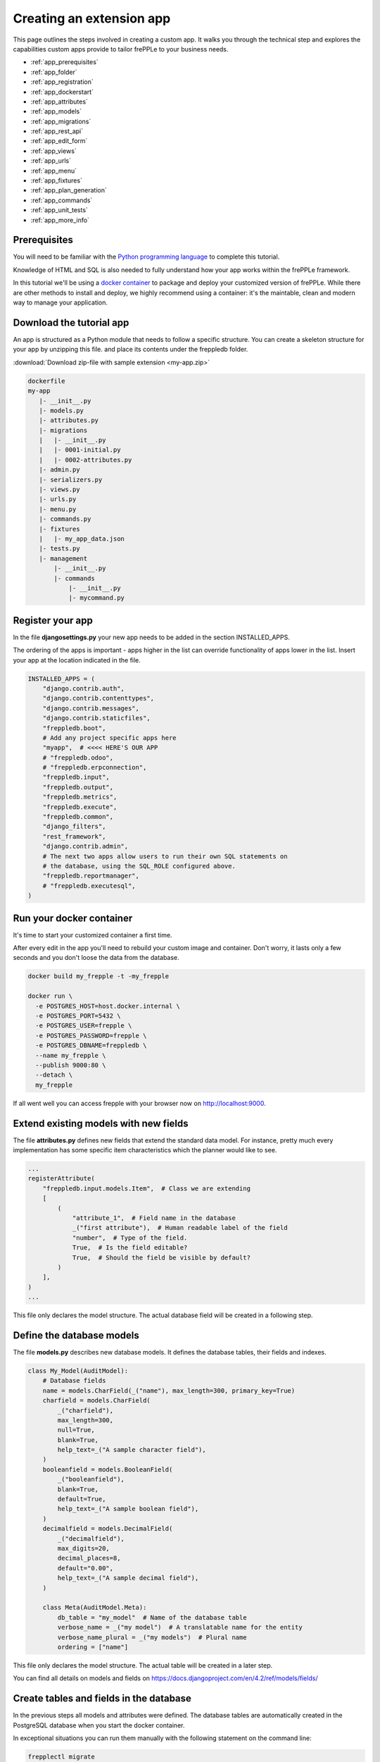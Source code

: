 =========================
Creating an extension app
=========================

This page outlines the steps involved in creating a custom app.
It walks you through the technical step and explores the capabilities
custom apps provide to tailor frePPLe to your business needs.

* :ref:`app_prerequisites`
* :ref:`app_folder`
* :ref:`app_registration`
* :ref:`app_dockerstart`
* :ref:`app_attributes`
* :ref:`app_models`
* :ref:`app_migrations`
* :ref:`app_rest_api`
* :ref:`app_edit_form`
* :ref:`app_views`
* :ref:`app_urls`
* :ref:`app_menu`
* :ref:`app_fixtures`
* :ref:`app_plan_generation`
* :ref:`app_commands`
* :ref:`app_unit_tests`
* :ref:`app_more_info`


.. _app_prerequisites:

Prerequisites
-------------

You will need to be familiar with the
`Python programming language <http://python.org/>`_ to complete this tutorial.

Knowledge of HTML and SQL is also needed to fully understand how your
app works within the frePPLe framework.

In this tutorial we'll be using a `docker container <https://www.docker.com/>`_
to package and deploy your customized version of frePPLe. While there are other
methods to install and deploy, we highly recommend using a container: it's the
maintable, clean and modern way to manage your application.

.. _app_folder:

Download the tutorial app
-------------------------

An app is structured as a Python module that needs to follow a specific structure.
You can create a skeleton structure for your app by unzipping this file.
and place its contents under the freppledb folder.

:download:`Download zip-file with sample extension <my-app.zip>`

.. code-block:: none

   dockerfile
   my-app
      |- __init__.py
      |- models.py
      |- attributes.py
      |- migrations
      |   |- __init__.py
      |   |- 0001-initial.py
      |   |- 0002-attributes.py
      |- admin.py
      |- serializers.py
      |- views.py
      |- urls.py
      |- menu.py
      |- commands.py
      |- fixtures
      |   |- my_app_data.json
      |- tests.py
      |- management
          |- __init__.py
          |- commands
              |- __init__.py
              |- mycommand.py

.. _app_registration:

Register your app
-----------------

In the file **djangosettings.py** your new app needs to be added in the
section INSTALLED_APPS.

The ordering of the apps is important - apps higher in the list can
override functionality of apps lower in the list. Insert your app
at the location indicated in the file.

.. code-block:: Python

   INSTALLED_APPS = (
       "django.contrib.auth",
       "django.contrib.contenttypes",
       "django.contrib.messages",
       "django.contrib.staticfiles",
       "freppledb.boot",
       # Add any project specific apps here
       "myapp",  # <<<< HERE'S OUR APP
       # "freppledb.odoo",
       # "freppledb.erpconnection",
       "freppledb.input",
       "freppledb.output",
       "freppledb.metrics",
       "freppledb.execute",
       "freppledb.common",
       "django_filters",
       "rest_framework",
       "django.contrib.admin",
       # The next two apps allow users to run their own SQL statements on
       # the database, using the SQL_ROLE configured above.
       "freppledb.reportmanager",
       # "freppledb.executesql",
   )

.. _app_dockerstart:

Run your docker container
-------------------------

It's time to start your customized container a first time.

After every edit in the app you'll need to rebuild your custom
image and container. Don't worry, it lasts only a few seconds and
you don't loose the data from the database.

.. code-block:: Bash

   docker build my_frepple -t -my_frepple

   docker run \
     -e POSTGRES_HOST=host.docker.internal \
     -e POSTGRES_PORT=5432 \
     -e POSTGRES_USER=frepple \
     -e POSTGRES_PASSWORD=frepple \
     -e POSTGRES_DBNAME=freppledb \
     --name my_frepple \
     --publish 9000:80 \
     --detach \
     my_frepple

If all went well you can access frepple with your browser now on
http://localhost:9000.

.. _app_attributes:

Extend existing models with new fields
--------------------------------------

The file **attributes.py** defines new fields that extend the standard
data model. For instance, pretty much every implementation has some
specific item characteristics which the planner would like to see.

.. code-block:: Python

   ...
   registerAttribute(
       "freppledb.input.models.Item",  # Class we are extending
       [
           (
               "attribute_1",  # Field name in the database
               _("first attribute"),  # Human readable label of the field
               "number",  # Type of the field.
               True,  # Is the field editable?
               True,  # Should the field be visible by default?
           )
       ],
   )
   ...

This file only declares the model structure. The actual database field will be
created in a following step.

.. _app_models:

Define the database models
--------------------------

The file **models.py** describes new database models. It defines the database tables,
their fields and indexes.

.. code-block:: Python

   class My_Model(AuditModel):
       # Database fields
       name = models.CharField(_("name"), max_length=300, primary_key=True)
       charfield = models.CharField(
           _("charfield"),
           max_length=300,
           null=True,
           blank=True,
           help_text=_("A sample character field"),
       )
       booleanfield = models.BooleanField(
           _("booleanfield"),
           blank=True,
           default=True,
           help_text=_("A sample boolean field"),
       )
       decimalfield = models.DecimalField(
           _("decimalfield"),
           max_digits=20,
           decimal_places=8,
           default="0.00",
           help_text=_("A sample decimal field"),
       )

       class Meta(AuditModel.Meta):
           db_table = "my_model"  # Name of the database table
           verbose_name = _("my model")  # A translatable name for the entity
           verbose_name_plural = _("my models")  # Plural name
           ordering = ["name"]

This file only declares the model structure. The actual table will be created in a
later step.

You can find all details on models and fields on https://docs.djangoproject.com/en/4.2/ref/models/fields/

.. _app_migrations:

Create tables and fields in the database
----------------------------------------

In the previous steps all models and attributes were defined. The database tables
are automatically created in the PostgreSQL database when you start the docker
container.

In exceptional situations you can run them manually with the following statement
on the command line:

.. code-block:: none

   frepplectl migrate

This command will incrementally bring the database schema up to date. The database
schema migration allows upgrading between different versions of frePPLe (or your ap)
without loss of data and without recreating the database from scratch.

Migration scripts are Python scripts, located in the **migrations** folder. The scripts
are generated mostly automatic with the command line below. More complex migrations will
need review and/or coding by developers.

.. code-block:: none

   # Generate a skeleton migration script - run by developers only
   frepplectl makemigrations my_app

.. code-block:: Python

   class Migration(AttributeMigration):

       # Module owning the extended model
       extends_app_label = "input"

       # Defines migrations that are prerequisites for this one
       dependencies = [("my_app", "0001_initial")]

       # Defines the migration operation to perform: such as CreateModel, AlterField,
       # DeleteModel, AddIndex, RunSQL, RunPython, etc...
       operations = [
           migrations.AddField(
               model_name="item",
               name="attribute_1",
               field=models.DecimalField(
                   blank=True,
                   db_index=True,
                   decimal_places=8,
                   max_digits=20,
                   null=True,
                   verbose_name="first attribute",
               ),
           )
       ]

You can find all details on migrations on https://docs.djangoproject.com/en/4.2/topics/migrations/

.. _app_rest_api:

Define a REST API for your models
---------------------------------

The file **serializers.py** defines a REST API for your models. You can explore the REST API from
the menu "help/REST API help".

.. image:: _images/my_rest_api.png
   :alt: A REST API for your model

.. code-block:: Python

   class MyModelFilter(FilterSet):
       class Meta:
           model = My_Model
           fields = {
               "name": ["exact", "in", "contains"],
               "charfield": ["exact", "contains"],
               "booleanfield": ["exact"],
               "decimalfield": ["exact", "in", "gt", "gte", "lt", "lte"],
               "source": ["exact", "in"],
               "lastmodified": ["exact", "in", "gt", "gte", "lt", "lte"],
           }
           filter_fields = ("name", "charfield", "booleanfield", "decimalfield")


   class MyModelSerializer(BulkSerializerMixin, ModelSerializer):
       class Meta:
           model = My_Model
           fields = ("name", "charfield", "booleanfield", "decimalfield")
           list_serializer_class = BulkListSerializer
           update_lookup_field = "name"
           partial = True


   class MyModelSerializerAPI(frePPleListCreateAPIView):
       queryset = My_Model.objects.all()
       serializer_class = MyModelSerializer
       filter_class = MyModelFilter

You can find all details on creating REST APIs on https://www.django-rest-framework.org/

.. _app_edit_form:

Create editing forms for your models
------------------------------------

The file **admin.py** defines a form to edit objects of your models.

.. image:: _images/my_model.png
   :alt: Editing form for your model

.. code-block:: Python

   @admin.register(My_Model, site=data_site)
   class My_Model_Admin(MultiDBModelAdmin):
       model = My_Model
       fields = ("name", "charfield", "booleanfield", "decimalfield")
       save_on_top = True
       # Defines tabs shown on the edit form
       tabs = [
           {
               "name": "edit",
               "label": _("edit"),
               "view": "admin:my_app_my_model_change",
               "permissions": "my_app.change_my_model",
           },
           {
               "name": "comments",
               "label": _("comments"),
               "view": "admin:my_app_my_model_comment",
           },
           {
               "name": "history",
               "label": _("History"),
               "view": "admin:my_app_my_model_history",
           },
       ]

You can find all details on admin forms on https://docs.djangoproject.com/en/4.2/ref/contrib/admin/

.. _app_views:

Define new reports
------------------

New reports are defined in a file **views.py**. The classes in this file
typically will run SQL statements to retrieve data from the database, apply
the correct business logic and return HTML code to the user's browser.

.. image:: _images/my_view.png
   :alt: List view for your model

.. code-block:: Python

   class MyModelList(GridReport):
       """
       This report show an editable grid for your models.
       You can sort data, filter data, import excel files, export excel files.
       """
       title = _("My models")
       basequeryset = My_Model.objects.all()
       model = My_Model
       frozenColumns = 1
       rows = (
           GridFieldText(
               "name",
               title=_("name"),
               key=True,
               formatter="detail",
               extra='"role":"my_app/my_model"',
           ),
           GridFieldText("charfield", title=_("charfield")),
           GridFieldBoolNullable("booleanfield", title=_("category")),
           GridFieldNumber("decimalfield", title=_("decimalfield")),
           GridFieldText("source", title=_("source")),
           GridFieldLastModified("lastmodified"),
       )

More advanced views can also separate the python business logic from
the HTML rendering. This example app doesn't explore this.

See :doc:`this page <adding-or-customizing-a-report>` for more details
on the structure of the report code.

.. _app_urls:

Register the URLs of the new reports
------------------------------------

The url where the report is published is defined in the file **urls.py**.

.. code-block:: Python

   urlpatterns = [
       # Model list reports, which override standard admin screens
       url(
           r"^data/my_app/my_model/$",
           MyModelList.as_view(),
           name="my_app_my_model_changelist",
       ),
       # URLs for the REST API
       url(r"^api/my_app/my_model/$", MyModelSerializerAPI.as_view()),
   ]

You can find more detailed information on https://docs.djangoproject.com/en/4.2/topics/http/urls/

.. _app_menu:

Add the reports to the menu
---------------------------

The menu is defined in the file **menu.py**. In the screenshot above
you can see your own menu.  With the menu, the users have access to the
reports, views and urls you defined in the previous steps.

.. code-block:: Python

   menu.addGroup("my_menu", label=_("My App"), index=1)
   menu.addItem(
       "my_menu",
       "my_model",
       url="/data/my_app/my_model/",
       report=MyModelList,
       index=100,
       model=My_Model,
   )
   menu.addItem(
       "my_menu",
       "google",
       url="http://google.com",
       window=True,
       label=_("link to my company"),
       prefix=False,
       index=300,
   )

.. _app_fixtures:

Add demo data
-------------

In the subfolder **fixtures** you can define demo datasets that can
be loaded with the command "frepplectl loaddata" or `interactively
in the execution screen <command-reference.html#loaddata>`_.

Fixtures are text files in JSON format. They can be loaded from the
command line, from the execution screen (see the "my_app_data" entry in the screenshot below)
or through a web API.

.. code-block:: JSON

   [
   {"model": "my_app.my_model", "fields": {"name": "sample #1", "charfield": "A", "booleanfield": true, "decimalfield": 999.0}},
   {"model": "my_app.my_model", "fields": {"name": "sample #2", "charfield": "B", "booleanfield": false, "decimalfield": 666.0}}
   ]

.. image:: _images/my_fixture.png
   :alt: Loading my own dataset

You can find more detailed information on https://docs.djangoproject.com/en/4.2/howto/initial-data/

.. _app_plan_generation:

Customize the plan generation
-----------------------------

The script **commands.py** is used to customize the plan generation.
You can add extra pre- or post-processing steps, and you can also
make the execution of t.

.. code-block:: Python

   @PlanTaskRegistry.register
   class MyCalculation(PlanTask):
       description = "My customized planning step"

       # Defines when the task should be executed
       sequence = 51

       label = ("myapp", _("My own calculations"))

       @classmethod
       def getWeight(cls, database=DEFAULT_DB_ALIAS, **kwargs):
           if "myapp" in os.environ:
               # Defines the relative duration of this task.
               return 1
           else:
               # Skip this step
               return -1

       @classmethod
       def run(cls, database=DEFAULT_DB_ALIAS, **kwargs):
           print("Starting incredibly complex calculation")
           time.sleep(20)
           print("Finished incredibly complex calculation")

The screenshots below show a) a checkbox where the user can
choose whether or not to perform the extra logic, b) a custom
message when our step is executing, and c) prints from our
custom calculations in the plan generation log file.

.. image:: _images/my_calculations.png
   :alt: My customized action to generate the plan.

.. image:: _images/my_logfile.png
   :alt: The log file of my custom command.

.. _app_commands:

Add custom administration commands
----------------------------------

Files in the folder **management/commands** define extra commands.
You can execute the custom commands from the command line, through a
web API or interactively from the execution screen.

::

   # Run from the command line
   frepplectl my_command

::

   # Web API of the command
   POST /execute/api/my_command/

.. image:: _images/my_command.png
   :alt: Custom command in the execution screen

Simplified, the code for a command looks as follows:

.. code-block:: Python

   class Command(BaseCommand):
       # Help text shown when you run "frepplectl help my_command"
       help = "This command does ..."

       # Define optional and required arguments
       def add_arguments(self, parser):
           parser.add_argument(
               "--my_arg",
               dest="my_arg",
               type=int,
               default=0,
               help="an optional argument for the command",
           )

       # The busisness logic of the command goes in this method
       def handle(self, *args, **options):
           print("This command was called with argument %s" % options["my_arg"])

       # Label to display on the execution screen
       title = _("My own command")

       # Sequence of the command on the execution screen
       index = 1

       # This method generates the text to display on the execution screen
       @staticmethod
       def getHTML(request):
           context = RequestContext(request)
           template = Template(
               """
               {% load i18n %}
               <form class="form" role="form" method="post"
                  action="{{request.prefix}}/execute/launch/my_command/">{% csrf_token %}
               <table>
               <tr>
                 <td style="padding:15px; vertical-align:top">
                 <button  class="btn btn-primary" id="load" type="submit">{% trans "launch"|capfirst %}</button>
                 </td>
                 <td style="padding:15px">
                 A description of my command
                 </td>
               </tr>
               </table>
               </form>
               """
           )
           return template.render(context)

You can find more detailed information on https://docs.djangoproject.com/en/4.2/howto/custom-management-commands/

.. _app_unit_tests:

Add unit tests
--------------

Unit tests are defined in the file **tests.py**. They are executed when you run the command:

::

   # Run the test
   frepplectl test freppledb.my_app

The code for a unit test looks as follows:

.. code-block:: Python

   class SimpleTest(TestCase):
     def test_basic_addition(self):
         self.assertEqual(1 + 1, 2)    # Just making sure

You can find more detailed information on https://docs.djangoproject.com/en/4.2/topics/testing/overview/

.. _app_more_info:

Even more information!
----------------------

FrePPLe is based on django web application framework. You can dig deeper
by visiting https://www.djangoproject.com, checking out the full documentation
and follow a tutorial.

Another good approach is to study the way the standard apps in frePPLe
are structured. The full source code of the Community Edition is on
https://github.com/frePPLe/frepple/tree/master/freppledb